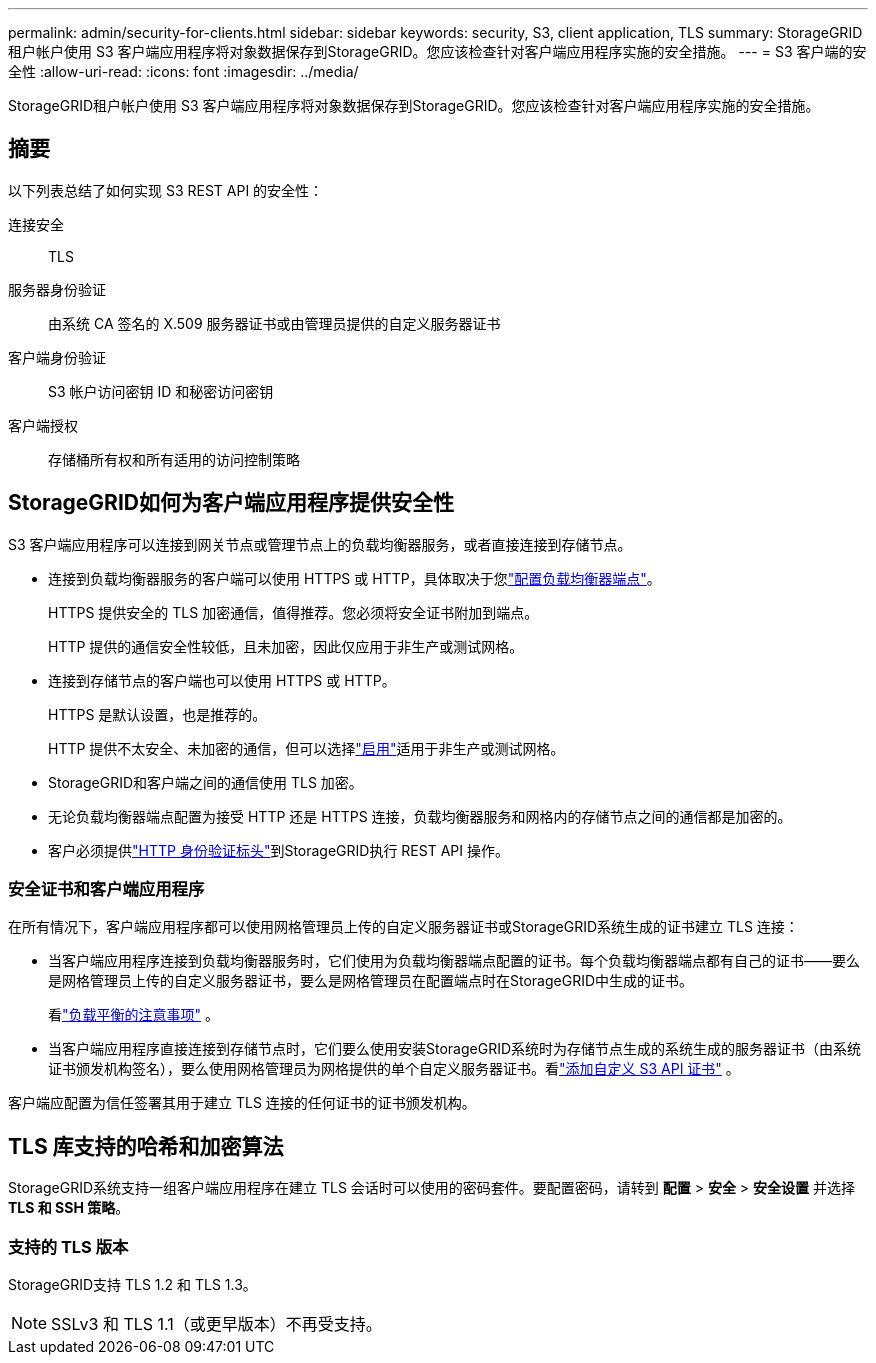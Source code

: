 ---
permalink: admin/security-for-clients.html 
sidebar: sidebar 
keywords: security, S3, client application, TLS 
summary: StorageGRID租户帐户使用 S3 客户端应用程序将对象数据保存到StorageGRID。您应该检查针对客户端应用程序实施的安全措施。 
---
= S3 客户端的安全性
:allow-uri-read: 
:icons: font
:imagesdir: ../media/


[role="lead"]
StorageGRID租户帐户使用 S3 客户端应用程序将对象数据保存到StorageGRID。您应该检查针对客户端应用程序实施的安全措施。



== 摘要

以下列表总结了如何实现 S3 REST API 的安全性：

连接安全:: TLS
服务器身份验证:: 由系统 CA 签名的 X.509 服务器证书或由管理员提供的自定义服务器证书
客户端身份验证:: S3 帐户访问密钥 ID 和秘密访问密钥
客户端授权:: 存储桶所有权和所有适用的访问控制策略




== StorageGRID如何为客户端应用程序提供安全性

S3 客户端应用程序可以连接到网关节点或管理节点上的负载均衡器服务，或者直接连接到存储节点。

* 连接到负载均衡器服务的客户端可以使用 HTTPS 或 HTTP，具体取决于您link:configuring-load-balancer-endpoints.html["配置负载均衡器端点"]。
+
HTTPS 提供安全的 TLS 加密通信，值得推荐。您必须将安全证书附加到端点。

+
HTTP 提供的通信安全性较低，且未加密，因此仅应用于非生产或测试网格。

* 连接到存储节点的客户端也可以使用 HTTPS 或 HTTP。
+
HTTPS 是默认设置，也是推荐的。

+
HTTP 提供不太安全、未加密的通信，但可以选择link:changing-network-options-object-encryption.html["启用"]适用于非生产或测试网格。

* StorageGRID和客户端之间的通信使用 TLS 加密。
* 无论负载均衡器端点配置为接受 HTTP 还是 HTTPS 连接，负载均衡器服务和网格内的存储节点之间的通信都是加密的。
* 客户必须提供link:../s3/authenticating-requests.html["HTTP 身份验证标头"]到StorageGRID执行 REST API 操作。




=== 安全证书和客户端应用程序

在所有情况下，客户端应用程序都可以使用网格管理员上传的自定义服务器证书或StorageGRID系统生成的证书建立 TLS 连接：

* 当客户端应用程序连接到负载均衡器服务时，它们使用为负载均衡器端点配置的证书。每个负载均衡器端点都有自己的证书——要么是网格管理员上传的自定义服务器证书，要么是网格管理员在配置端点时在StorageGRID中生成的证书。
+
看link:managing-load-balancing.html["负载平衡的注意事项"] 。

* 当客户端应用程序直接连接到存储节点时，它们要么使用安装StorageGRID系统时为存储节点生成的系统生成的服务器证书（由系统证书颁发机构签名），要么使用网格管理员为网格提供的单个自定义服务器证书。看link:configuring-custom-server-certificate-for-storage-node.html["添加自定义 S3 API 证书"] 。


客户端应配置为信任签署其用于建立 TLS 连接的任何证书的证书颁发机构。



== TLS 库支持的哈希和加密算法

StorageGRID系统支持一组客户端应用程序在建立 TLS 会话时可以使用的密码套件。要配置密码，请转到 *配置* > *安全* > *安全设置* 并选择 *TLS 和 SSH 策略*。



=== 支持的 TLS 版本

StorageGRID支持 TLS 1.2 和 TLS 1.3。


NOTE: SSLv3 和 TLS 1.1（或更早版本）不再受支持。
